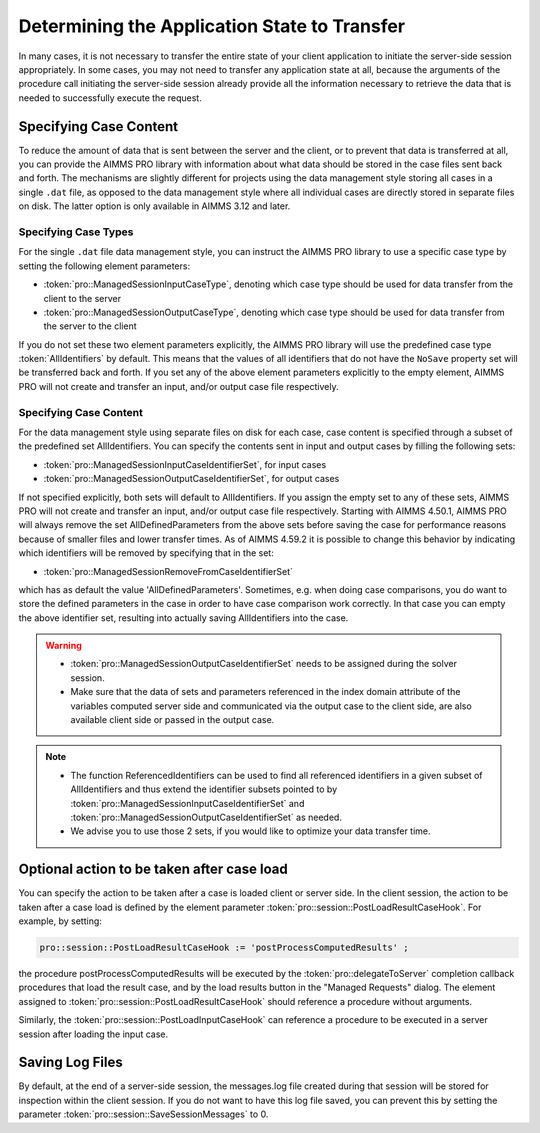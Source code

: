 Determining the Application State to Transfer
---------------------------------------------

In many cases, it is not necessary to transfer the entire state of your client application to initiate the server-side session appropriately. In some cases, you may not need to transfer any application state at all, because the arguments of the procedure call initiating the server-side session already provide all the information necessary to retrieve the data that is needed to successfully execute the request.

Specifying Case Content
+++++++++++++++++++++++

To reduce the amount of data that is sent between the server and the client, or to prevent that data is transferred at all, you can provide the AIMMS PRO library with information about what data should be stored in the case files sent back and forth. The mechanisms are slightly different for projects using the data management style storing all cases in a single ``.dat`` file, as opposed to the data management style where all individual cases are directly stored in separate files on disk. The latter option is only available in AIMMS 3.12 and later.

Specifying Case Types
^^^^^^^^^^^^^^^^^^^^^

For the single ``.dat`` file data management style, you can instruct the AIMMS PRO library to use a specific case type by setting the following element parameters:

* :token:`pro::ManagedSessionInputCaseType`, denoting which case type should be used for data transfer from the client to the server
* :token:`pro::ManagedSessionOutputCaseType`, denoting which case type should be used for data transfer from the server to the client


If you do not set these two element parameters explicitly, the AIMMS PRO library will use the predefined case type :token:`AllIdentifiers` by default. This means that the values of all identifiers that do not have the ``NoSave`` property set will be transferred back and forth. If you set any of the above element parameters explicitly to the empty element, AIMMS PRO will not create and transfer an input, and/or output case file respectively.

Specifying Case Content
^^^^^^^^^^^^^^^^^^^^^^^

For the data management style using separate files on disk for each case, case content is specified through a subset of the predefined set AllIdentifiers. You can specify the contents sent in input and output cases by filling the following sets:

* :token:`pro::ManagedSessionInputCaseIdentifierSet`, for input cases
* :token:`pro::ManagedSessionOutputCaseIdentifierSet`, for output cases
 
If not specified explicitly, both sets will default to AllIdentifiers. If you assign the empty set to any of these sets, AIMMS PRO will not create and transfer an input, and/or output case file respectively. Starting with AIMMS 4.50.1, AIMMS PRO will always remove the set AllDefinedParameters from the above sets before saving the case for performance reasons because of smaller files and lower transfer times. As of AIMMS 4.59.2 it is possible to change this behavior by indicating which identifiers will be removed by specifying that in the set: 

* :token:`pro::ManagedSessionRemoveFromCaseIdentifierSet`

which has as default the value 'AllDefinedParameters'. Sometimes, e.g. when doing case comparisons, you do want to store the defined parameters in the case in order to have case comparison work correctly. In that case you can empty the above identifier set, resulting into actually saving AllIdentifiers into the case.

.. warning::
     
    * :token:`pro::ManagedSessionOutputCaseIdentifierSet` needs to be assigned during the solver session.
    * Make sure that the data of sets and parameters referenced in the index domain attribute of the variables computed server side and communicated via the output case to the client side, are also available client side or passed in the output case.

.. note::

    * The function ReferencedIdentifiers can be used to find all referenced identifiers in a given subset of AllIdentifiers and thus extend the identifier subsets pointed to by :token:`pro::ManagedSessionInputCaseIdentifierSet` and :token:`pro::ManagedSessionOutputCaseIdentifierSet` as needed. 
    * We advise you to use those 2 sets, if you would like to optimize your data transfer time.

Optional action to be taken after case load
+++++++++++++++++++++++++++++++++++++++++++

You can specify the action to be taken after a case is loaded client or server side. In the client session, the action to be taken after a case load is defined by the element parameter :token:`pro::session::PostLoadResultCaseHook`. For example, by setting:

.. code::

    pro::session::PostLoadResultCaseHook := 'postProcessComputedResults' ;

the procedure postProcessComputedResults will be executed by the :token:`pro::delegateToServer` completion callback procedures that load the result case, and by the load results button in the "Managed Requests" dialog. The element assigned to :token:`pro::session::PostLoadResultCaseHook` should reference a procedure without arguments.

Similarly, the :token:`pro::session::PostLoadInputCaseHook` can reference a procedure to be executed in a server session after loading the input case.

Saving Log Files
++++++++++++++++


By default, at the end of a server-side session, the messages.log file created during that session will be stored for inspection within the client session. If you do not want to have this log file saved, you can prevent this by setting the parameter :token:`pro::session::SaveSessionMessages` to 0.
